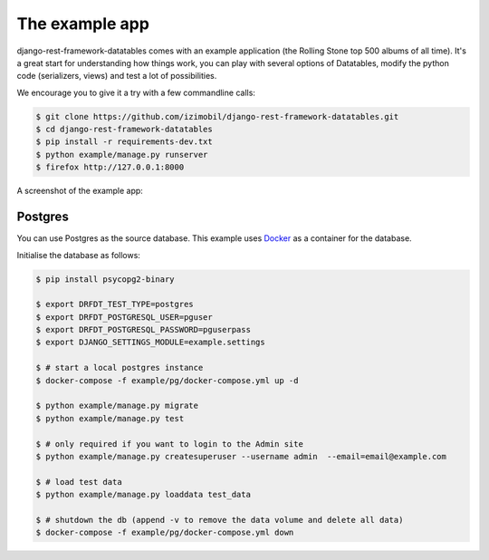 The example app
===============

django-rest-framework-datatables comes with an example application (the Rolling Stone top 500 albums of all time).
It's a great start for understanding how things work, you can play with several options of Datatables, modify the python code (serializers, views) and test a lot of possibilities.

We encourage you to give it a try with a few commandline calls:

.. code:: bash

    $ git clone https://github.com/izimobil/django-rest-framework-datatables.git
    $ cd django-rest-framework-datatables
    $ pip install -r requirements-dev.txt
    $ python example/manage.py runserver
    $ firefox http://127.0.0.1:8000

A screenshot of the example app:

.. image:: _static/screenshot.jpg

Postgres
########

You can use Postgres as the source database.  This example uses `Docker <https://docker.com/>`_ as a container for the database.

Initialise the database as follows:

.. code:: bash

  $ pip install psycopg2-binary

  $ export DRFDT_TEST_TYPE=postgres
  $ export DRFDT_POSTGRESQL_USER=pguser
  $ export DRFDT_POSTGRESQL_PASSWORD=pguserpass
  $ export DJANGO_SETTINGS_MODULE=example.settings

  $ # start a local postgres instance
  $ docker-compose -f example/pg/docker-compose.yml up -d

  $ python example/manage.py migrate
  $ python example/manage.py test

  $ # only required if you want to login to the Admin site
  $ python example/manage.py createsuperuser --username admin  --email=email@example.com

  $ # load test data
  $ python example/manage.py loaddata test_data

  $ # shutdown the db (append -v to remove the data volume and delete all data)
  $ docker-compose -f example/pg/docker-compose.yml down
